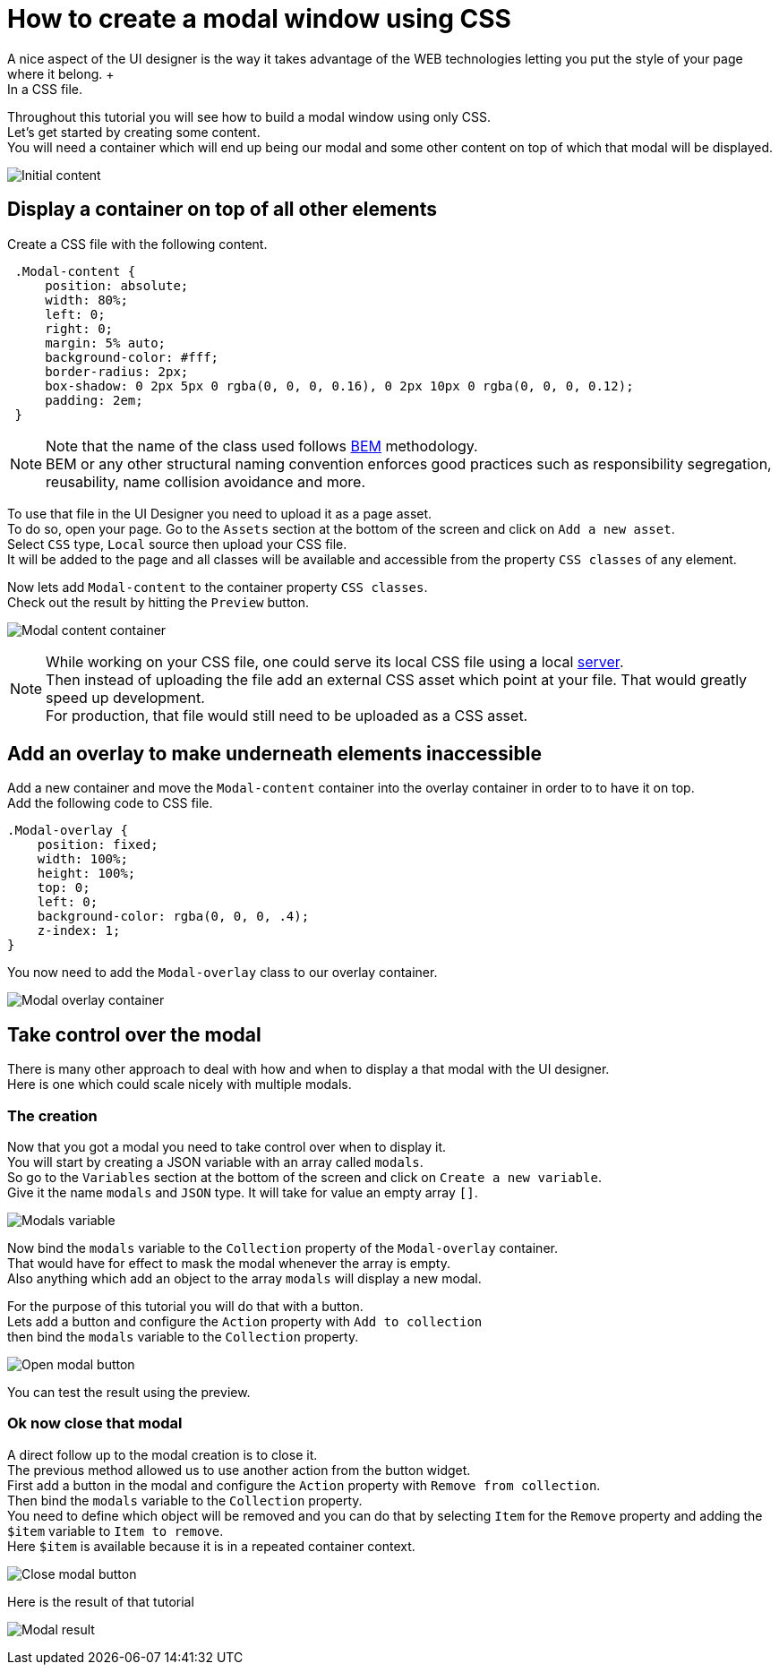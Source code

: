 = How to create a modal window using CSS
:description: A nice aspect of the UI designer is the way it takes advantage of the WEB technologies letting you put the style of your page where it belong. +

A nice aspect of the UI designer is the way it takes advantage of the WEB technologies letting you put the style of your page where it belong. +
In a CSS file.

Throughout this tutorial you will see how to build a modal window using only CSS. +
Let's get started by creating some content. +
You will need a container which will end up being our modal and some other content on top of which that modal will be displayed.

image:images/uid-modal-tutorial/initial-content.png[Initial content]
// {.img-responsive .img-thumbnail}

== Display a container on top of all other elements

Create a CSS file with the following content.

[source,css]
----
 .Modal-content {
     position: absolute;
     width: 80%;
     left: 0;
     right: 0;
     margin: 5% auto;
     background-color: #fff;
     border-radius: 2px;
     box-shadow: 0 2px 5px 0 rgba(0, 0, 0, 0.16), 0 2px 10px 0 rgba(0, 0, 0, 0.12);
     padding: 2em;
 }
----

[NOTE]
====

Note that the name of the class used follows https://en.bem.info/[BEM] methodology. +
BEM or any other structural naming convention enforces good practices such as responsibility segregation, reusability, name collision avoidance and more.
====

To use that file in the UI Designer you need to upload it as a page asset. +
To do so, open your page. Go to the `Assets` section at the bottom of the screen and click on `Add a new asset`. +
Select `CSS` type, `Local` source then upload your CSS file. +
It will be added to the page and all classes will be available and accessible from the property `CSS classes` of any element.

Now lets add `Modal-content` to the container property `CSS classes`. +
Check out the result by hitting the `Preview` button.

image:images/uid-modal-tutorial/modal-content-container.png[Modal content container]
// {.img-responsive .img-thumbnail}

[NOTE]
====

While working on your CSS file, one could serve its local CSS file using a local https://www.npmjs.com/package/http-server[server]. +
Then instead of uploading the file add an external CSS asset which point at your file. That would greatly speed up development. +
For production, that file would still need to be uploaded as a CSS asset.
====

== Add an overlay to make underneath elements inaccessible

Add a new container and move the `Modal-content` container into the overlay container in order to to have it on top. +
Add the following code to CSS file.

[source,css]
----
.Modal-overlay {
    position: fixed;
    width: 100%;
    height: 100%;
    top: 0;
    left: 0;
    background-color: rgba(0, 0, 0, .4);
    z-index: 1;
}
----

You now need to add the `Modal-overlay` class to our overlay container.

image:images/uid-modal-tutorial/modal-overlay-container.png[Modal overlay container]
// {.img-responsive .img-thumbnail}

== Take control over the modal

There is many other approach to deal with how and when to display a that modal with the UI designer. +
Here is one which could scale nicely with multiple modals.

=== The creation

Now that you got a modal you need to take control over when to display it. +
You will start by creating a JSON variable with an array called `modals`. +
So go to the `Variables` section at the bottom of the screen and click on `Create a new variable`. +
Give it the name `modals` and `JSON` type. It will take for value an empty array `[]`.

image:images/uid-modal-tutorial/modals-variable.png[Modals variable]
// {.img-responsive .img-thumbnail}

Now bind the `modals` variable to the `Collection` property of the `Modal-overlay` container. +
That would have for effect to mask the modal whenever the array is empty. +
Also anything which add an object to the array `modals` will display a new modal.

For the purpose of this tutorial you will do that with a button. +
Lets add a button and configure the `Action` property with `Add to collection` +
then bind the `modals` variable to the `Collection` property.

image:images/uid-modal-tutorial/open-modal-button.png[Open modal button]
// {.img-responsive .img-thumbnail}

You can test the result using the preview.

=== Ok now close that modal

A direct follow up to the modal creation is to close it. +
The previous method allowed us to use another action from the button widget. +
First add a button in the modal and configure the `Action` property with `Remove from collection`. +
Then bind the `modals` variable to the `Collection` property. +
You need to define which object will be removed and you can do that by selecting `Item` for the `Remove` property and adding the `$item` variable to `Item to remove`. +
Here `$item` is available because it is in a repeated container context.

image:images/uid-modal-tutorial/close-modal-button.png[Close modal button]
// {.img-responsive .img-thumbnail}

Here is the result of that tutorial

image:images/uid-modal-tutorial/tuto-modal-result.gif[Modal result]
// {.img-responsive .img-thumbnail}
